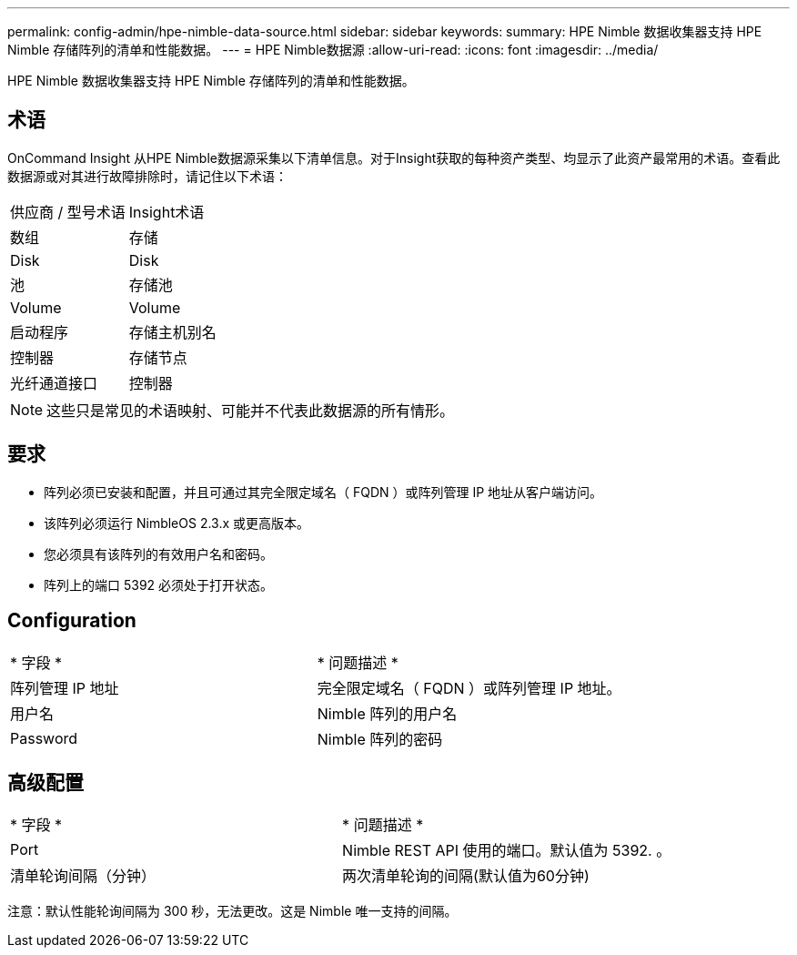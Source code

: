 ---
permalink: config-admin/hpe-nimble-data-source.html 
sidebar: sidebar 
keywords:  
summary: HPE Nimble 数据收集器支持 HPE Nimble 存储阵列的清单和性能数据。 
---
= HPE Nimble数据源
:allow-uri-read: 
:icons: font
:imagesdir: ../media/


[role="lead"]
HPE Nimble 数据收集器支持 HPE Nimble 存储阵列的清单和性能数据。



== 术语

OnCommand Insight 从HPE Nimble数据源采集以下清单信息。对于Insight获取的每种资产类型、均显示了此资产最常用的术语。查看此数据源或对其进行故障排除时，请记住以下术语：

|===


| 供应商 / 型号术语 | Insight术语 


 a| 
数组
 a| 
存储



 a| 
Disk
 a| 
Disk



 a| 
池
 a| 
存储池



 a| 
Volume
 a| 
Volume



 a| 
启动程序
 a| 
存储主机别名



 a| 
控制器
 a| 
存储节点



 a| 
光纤通道接口
 a| 
控制器

|===
[NOTE]
====
这些只是常见的术语映射、可能并不代表此数据源的所有情形。

====


== 要求

* 阵列必须已安装和配置，并且可通过其完全限定域名（ FQDN ）或阵列管理 IP 地址从客户端访问。
* 该阵列必须运行 NimbleOS 2.3.x 或更高版本。
* 您必须具有该阵列的有效用户名和密码。
* 阵列上的端口 5392 必须处于打开状态。




== Configuration

|===


| * 字段 * | * 问题描述 * 


 a| 
阵列管理 IP 地址
 a| 
完全限定域名（ FQDN ）或阵列管理 IP 地址。



 a| 
用户名
 a| 
Nimble 阵列的用户名



 a| 
Password
 a| 
Nimble 阵列的密码

|===


== 高级配置

|===


| * 字段 * | * 问题描述 * 


 a| 
Port
 a| 
Nimble REST API 使用的端口。默认值为 5392. 。



 a| 
清单轮询间隔（分钟）
 a| 
两次清单轮询的间隔(默认值为60分钟)

|===
注意：默认性能轮询间隔为 300 秒，无法更改。这是 Nimble 唯一支持的间隔。
